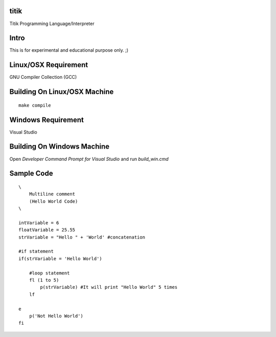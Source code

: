 titik
=====

Titik Programming Language/Interpreter

Intro
=====

This is for experimental and educational purpose only. ;)

Linux/OSX Requirement
=====================

GNU Compiler Collection (GCC)

Building On Linux/OSX Machine
=============================

::

    make compile

Windows Requirement
===================

Visual Studio

Building On Windows Machine
===========================

Open `Developer Command Prompt for Visual Studio` and run `build_win.cmd`

Sample Code
===========
::

    \
        Multiline comment
        (Hello World Code)
    \

    intVariable = 6
    floatVariable = 25.55
    strVariable = "Hello " + 'World' #concatenation

    #if statement
    if(strVariable = 'Hello World')

        #loop statement
        fl (1 to 5)
            p(strVariable) #It will print "Hello World" 5 times
        lf
        
    e
        p('Not Hello World')
    fi